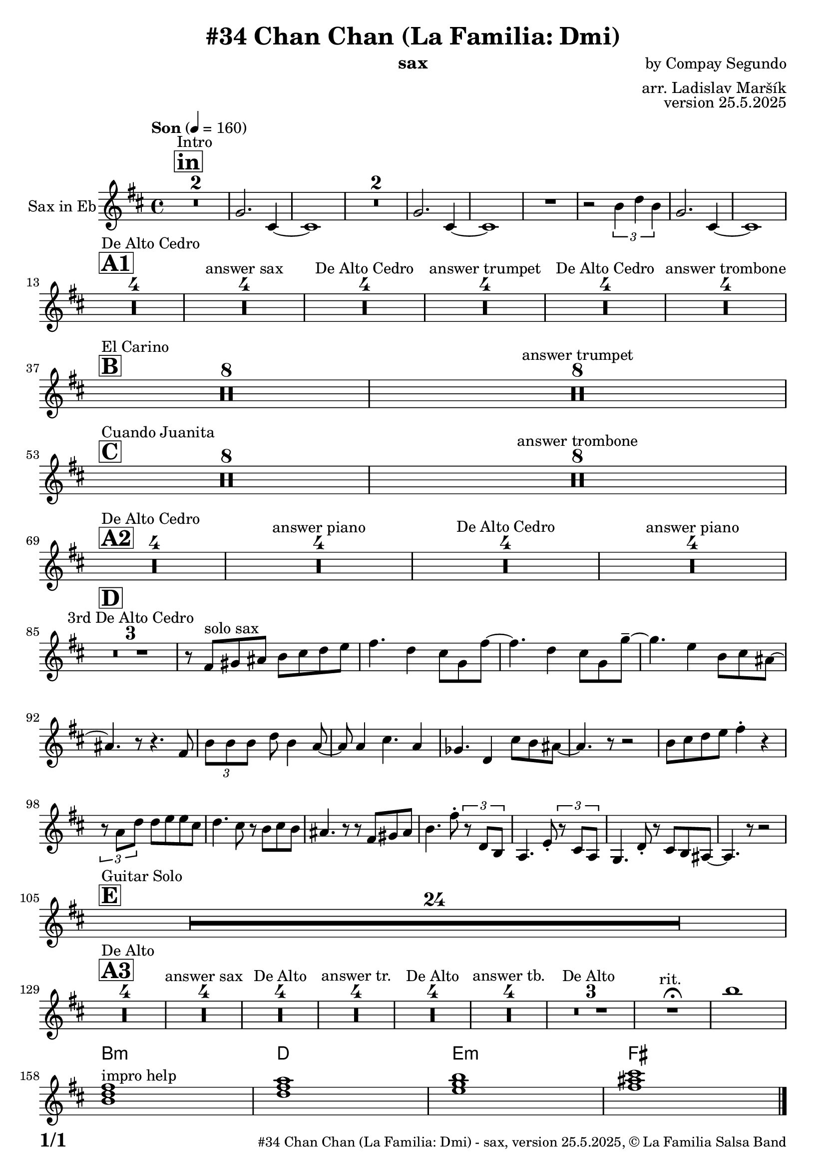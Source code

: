 \version "2.24.4"

\header {
    title = "#34 Chan Chan (La Familia: Dmi)"
        instrument = "sax"
    composer = "by Compay Segundo"
      arranger = "arr. Ladislav Maršík"
  opus = "version 25.5.2025"
    copyright = "© La Familia Salsa Band"
}

inst =
#(define-music-function
  (string)
  (string?)
  #{ <>^\markup \abs-fontsize #16 \bold \box #string #})

makePercent = #(define-music-function (note) (ly:music?)
                 (make-music 'PercentEvent 'length (ly:music-length note)))

#(define (test-stencil grob text)
   (let* ((orig (ly:grob-original grob))
          (siblings (ly:spanner-broken-into orig)) ; have we been split?
          (refp (ly:grob-system grob))
          (left-bound (ly:spanner-bound grob LEFT))
          (right-bound (ly:spanner-bound grob RIGHT))
          (elts-L (ly:grob-array->list (ly:grob-object left-bound 'elements)))
          (elts-R (ly:grob-array->list (ly:grob-object right-bound 'elements)))
          (break-alignment-L
           (filter
            (lambda (elt) (grob::has-interface elt 'break-alignment-interface))
            elts-L))
          (break-alignment-R
           (filter
            (lambda (elt) (grob::has-interface elt 'break-alignment-interface))
            elts-R))
          (break-alignment-L-ext (ly:grob-extent (car break-alignment-L) refp X))
          (break-alignment-R-ext (ly:grob-extent (car break-alignment-R) refp X))
          (num
           (markup text))
          (num
           (if (or (null? siblings)
                   (eq? grob (car siblings)))
               num
               (make-parenthesize-markup num)))
          (num (grob-interpret-markup grob num))
          (num-stil-ext-X (ly:stencil-extent num X))
          (num-stil-ext-Y (ly:stencil-extent num Y))
          (num (ly:stencil-aligned-to num X CENTER))
          (num
           (ly:stencil-translate-axis
            num
            (+ (interval-length break-alignment-L-ext)
               (* 0.5
                  (- (car break-alignment-R-ext)
                     (cdr break-alignment-L-ext))))
            X))
          (bracket-L
           (markup
            #:path
            0.1 ; line-thickness
            `((moveto 0.5 ,(* 0.5 (interval-length num-stil-ext-Y)))
              (lineto ,(* 0.5
                          (- (car break-alignment-R-ext)
                             (cdr break-alignment-L-ext)
                             (interval-length num-stil-ext-X)))
                      ,(* 0.5 (interval-length num-stil-ext-Y)))
              (closepath)
              (rlineto 0.0
                       ,(if (or (null? siblings) (eq? grob (car siblings)))
                            -1.0 0.0)))))
          (bracket-R
           (markup
            #:path
            0.1
            `((moveto ,(* 0.5
                          (- (car break-alignment-R-ext)
                             (cdr break-alignment-L-ext)
                             (interval-length num-stil-ext-X)))
                      ,(* 0.5 (interval-length num-stil-ext-Y)))
              (lineto 0.5
                      ,(* 0.5 (interval-length num-stil-ext-Y)))
              (closepath)
              (rlineto 0.0
                       ,(if (or (null? siblings) (eq? grob (last siblings)))
                            -1.0 0.0)))))
          (bracket-L (grob-interpret-markup grob bracket-L))
          (bracket-R (grob-interpret-markup grob bracket-R))
          (num (ly:stencil-combine-at-edge num X LEFT bracket-L 0.4))
          (num (ly:stencil-combine-at-edge num X RIGHT bracket-R 0.4)))
     num))

#(define-public (Measure_attached_spanner_engraver context)
   (let ((span '())
         (finished '())
         (event-start '())
         (event-stop '()))
     (make-engraver
      (listeners ((measure-counter-event engraver event)
                  (if (= START (ly:event-property event 'span-direction))
                      (set! event-start event)
                      (set! event-stop event))))
      ((process-music trans)
       (if (ly:stream-event? event-stop)
           (if (null? span)
               (ly:warning "You're trying to end a measure-attached spanner but you haven't started one.")
               (begin (set! finished span)
                 (ly:engraver-announce-end-grob trans finished event-start)
                 (set! span '())
                 (set! event-stop '()))))
       (if (ly:stream-event? event-start)
           (begin (set! span (ly:engraver-make-grob trans 'MeasureCounter event-start))
             (set! event-start '()))))
      ((stop-translation-timestep trans)
       (if (and (ly:spanner? span)
                (null? (ly:spanner-bound span LEFT))
                (moment<=? (ly:context-property context 'measurePosition) ZERO-MOMENT))
           (ly:spanner-set-bound! span LEFT
                                  (ly:context-property context 'currentCommandColumn)))
       (if (and (ly:spanner? finished)
                (moment<=? (ly:context-property context 'measurePosition) ZERO-MOMENT))
           (begin
            (if (null? (ly:spanner-bound finished RIGHT))
                (ly:spanner-set-bound! finished RIGHT
                                       (ly:context-property context 'currentCommandColumn)))
            (set! finished '())
            (set! event-start '())
            (set! event-stop '()))))
      ((finalize trans)
       (if (ly:spanner? finished)
           (begin
            (if (null? (ly:spanner-bound finished RIGHT))
                (set! (ly:spanner-bound finished RIGHT)
                      (ly:context-property context 'currentCommandColumn)))
            (set! finished '())))
       (if (ly:spanner? span)
           (begin
            (ly:warning "I think there's a dangling measure-attached spanner :-(")
            (ly:grob-suicide! span)
            (set! span '())))))))

\layout {
  \context {
    \Staff
    \consists #Measure_attached_spanner_engraver
    \override MeasureCounter.font-encoding = #'latin1
    \override MeasureCounter.font-size = 0
    \override MeasureCounter.outside-staff-padding = 2
    \override MeasureCounter.outside-staff-horizontal-padding = #0
  }
}

repeatBracket = #(define-music-function
                  (parser location N note)
                  (number? ly:music?)
                  #{
                    \override Staff.MeasureCounter.stencil =
                    #(lambda (grob) (test-stencil grob #{ #(string-append(number->string N) "x") #} ))
                    \startMeasureCount
                    \repeat volta #N { $note }
                    \stopMeasureCount
                  #}
                  )


Sax = \new Voice
\transpose c a
\relative c'
{

  \set Staff.instrumentName = \markup {
    \center-align { "Sax in Eb" }
  }
  \set Staff.midiInstrument = "alto sax"
  \set Staff.midiMaximumVolume = #0.9

  \key d \minor
  \time 4/4
  \tempo "Son" 4 = 160
  
     \inst "in"
      s1*0 ^\markup { "Intro" }
      R1*2 |
      bes2. e,4 ~ |
      e1 |
      R1*2
      bes'2. e,4 ~ |
      e1 |
      R1 |
      r2 \tuplet 3/2 { d'4 f d } |
      bes2. e,4 ~ |
      e1 | \break
      
           \inst "A1"
      s1*0 ^\markup { "De Alto Cedro" }
      R1*4 
      R1*4 ^\markup { "answer sax" }
      R1*4 ^\markup { "De Alto Cedro" }
      R1*4 ^\markup { "answer trumpet" }
      R1*4 ^\markup { "De Alto Cedro" }
      R1*4 ^\markup { "answer trombone" } \break
            
            \inst "B"
       s1*0 ^\markup { "El Carino" }
      R1*8 
      R1*8 ^\markup { "answer trumpet" } \break
                  \inst "C"
      s1*0 ^\markup { "Cuando Juanita" }
     R1*8 
      R1*8 ^\markup { "answer trombone" } \break
      
                             \inst "A2"
            s1*0 ^\markup { "De Alto Cedro" }
      R1*4 
      R1*4 ^\markup { "answer piano" }
      R1*4 ^\markup { "De Alto Cedro" }
      R1*4 ^\markup { "answer piano" } \break

                             \inst "D"
        R1*3 ^\markup { "3rd De Alto Cedro" }
	r8 a8 ^\markup { "solo sax" } b cis d e f g \! |
	a4. f4 e8 bes a'8 ~ |
	a4. f4 e8 bes bes'8 -\tenuto ~ |
	bes4. g4 d8 e cis ~ |
	cis4. r8 r4. a8 |
	\tuplet 3/4 { d d d } f d4 c8 ~ |
	c8 c4 e4. c4 |
	beses4. f4 e'8 d cis ~ |
	cis4. r8 r2 |
	d8 e f g a4 -\staccato r4 |
	\tuplet 3/4 { r8 c, f} f g g e |
	f4. e8 r d e d |
	cis4. r8 r8 a b cis |
	d4. a'8 -\staccato \tuplet 3/4 { r f, d } |
	c4. g'8 -\staccato \tuplet 3/4 { r e c } |
	bes4. f'8 -\staccato r e d cis ~ |
	cis4. r8 r2 | \break
                             \inst "E"
                                         s1*0 ^\markup { "Guitar Solo" }
      R1*24 \break
      
         \inst "A3"
      s1*0 ^\markup { "De Alto" }
      R1*4 
      R1*4 ^\markup { "answer sax" }
      R1*4 ^\markup { "De Alto" }
      R1*4 ^\markup { "answer tr." }
      R1*4 ^\markup { "De Alto" }
      R1*4 ^\markup { "answer tb." }
      R1*3 ^\markup { "De Alto " } 
      R1 ^\markup { "rit. " }  \fermata
      d''1
      \break

      
            \chordmode {
d1:m } ^\markup { "impro help" }
            \chordmode {|
f1 |
g1:m  |
a1  |
  
            }
  
  \label #'lastPage
  \bar "|."
}

Chords =
\transpose c a
\chords
{
  \set noChordSymbol = ""
  R1*157
 
  d1:m |
  f1 |
  g1:m |
  a1  |
}

\score {
  <<
    \Chords
    \compressMMRests \new Staff \with {
      \consists "Volta_engraver"
    }
    {
      \Sax
    }
  >>
  \layout {
    \context {
      \Score
      \remove "Volta_engraver"
    }
  }
}


\paper {
  system-system-spacing =
  #'((basic-distance . 14)
     (minimum-distance . 10)
     (padding . 1)
     (stretchability . 60))
  between-system-padding = #2
  bottom-margin = 5\mm

  print-first-page-number = ##t
  oddHeaderMarkup = \markup \fill-line { " " }
  evenHeaderMarkup = \markup \fill-line { " " }
  oddFooterMarkup = \markup {
    \fill-line {
      \bold \fontsize #2
      \concat { \fromproperty #'page:page-number-string "/" \page-ref #'lastPage "0" "?" }

      \fontsize #-1
      \concat { \fromproperty #'header:title " - " \fromproperty #'header:instrument ", " \fromproperty #'header:opus ", " \fromproperty #'header:copyright }
    }
  }
  evenFooterMarkup = \markup {
    \fill-line {
      \fontsize #-1
      \concat { \fromproperty #'header:title " - " \fromproperty #'header:instrument ", " \fromproperty #'header:opus ", " \fromproperty #'header:copyright }

      \bold \fontsize #2
      \concat { \fromproperty #'page:page-number-string "/" \page-ref #'lastPage "0" "?" }
    }
  }
}
